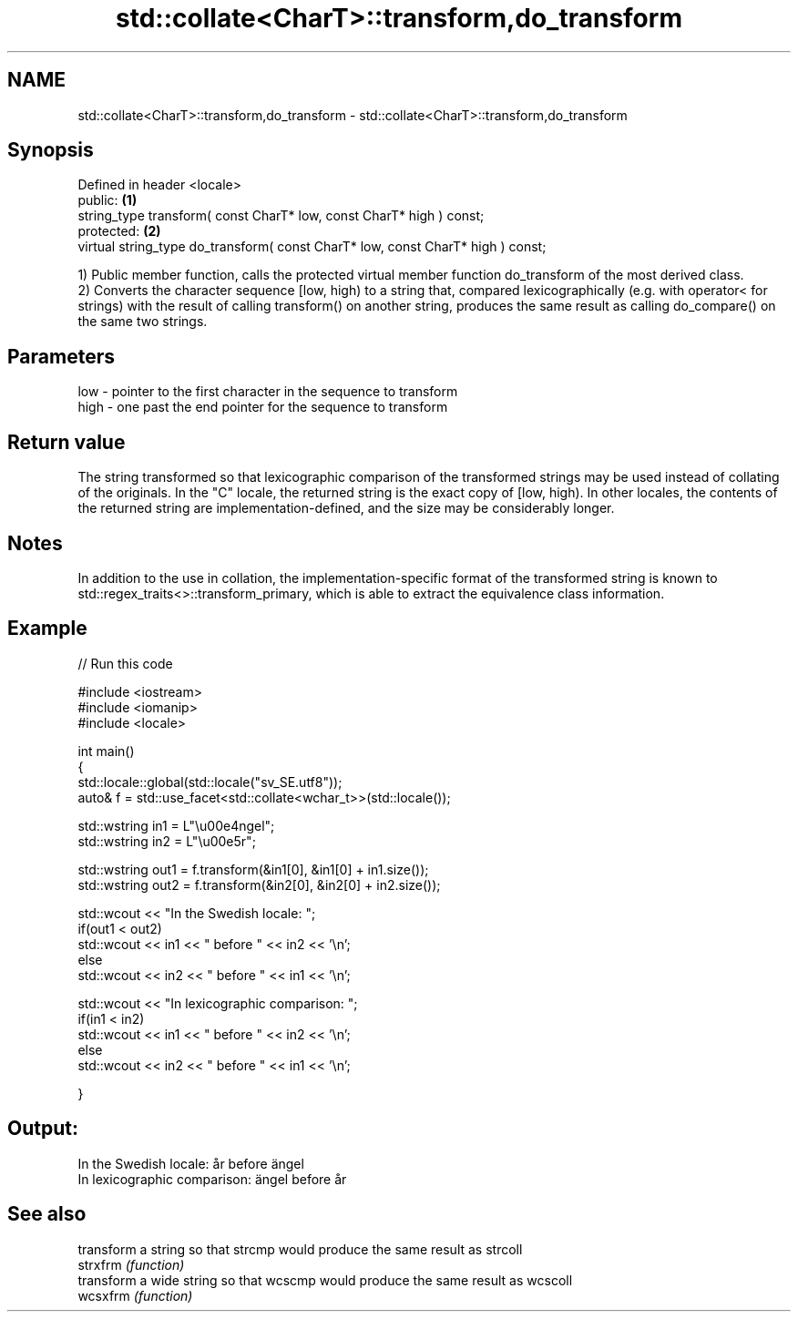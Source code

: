 .TH std::collate<CharT>::transform,do_transform 3 "2020.03.24" "http://cppreference.com" "C++ Standard Libary"
.SH NAME
std::collate<CharT>::transform,do_transform \- std::collate<CharT>::transform,do_transform

.SH Synopsis

  Defined in header <locale>
  public:                                                                        \fB(1)\fP
  string_type transform( const CharT* low, const CharT* high ) const;
  protected:                                                                     \fB(2)\fP
  virtual string_type do_transform( const CharT* low, const CharT* high ) const;

  1) Public member function, calls the protected virtual member function do_transform of the most derived class.
  2) Converts the character sequence [low, high) to a string that, compared lexicographically (e.g. with operator< for strings) with the result of calling transform() on another string, produces the same result as calling do_compare() on the same two strings.

.SH Parameters


  low  - pointer to the first character in the sequence to transform
  high - one past the end pointer for the sequence to transform


.SH Return value

  The string transformed so that lexicographic comparison of the transformed strings may be used instead of collating of the originals. In the "C" locale, the returned string is the exact copy of [low, high). In other locales, the contents of the returned string are implementation-defined, and the size may be considerably longer.

.SH Notes

  In addition to the use in collation, the implementation-specific format of the transformed string is known to std::regex_traits<>::transform_primary, which is able to extract the equivalence class information.

.SH Example

  
// Run this code

    #include <iostream>
    #include <iomanip>
    #include <locale>

    int main()
    {
        std::locale::global(std::locale("sv_SE.utf8"));
        auto& f = std::use_facet<std::collate<wchar_t>>(std::locale());

        std::wstring in1 = L"\\u00e4ngel";
        std::wstring in2 = L"\\u00e5r";

        std::wstring out1 = f.transform(&in1[0], &in1[0] + in1.size());
        std::wstring out2 = f.transform(&in2[0], &in2[0] + in2.size());

        std::wcout << "In the Swedish locale: ";
        if(out1 < out2)
             std::wcout << in1 << " before " << in2 << '\\n';
        else
             std::wcout << in2 << " before " << in1 << '\\n';

        std::wcout << "In lexicographic comparison: ";
        if(in1 < in2)
             std::wcout << in1 << " before " << in2 << '\\n';
        else
             std::wcout << in2 << " before " << in1 << '\\n';

    }

.SH Output:

    In the Swedish locale: år before ängel
    In lexicographic comparison: ängel before år


.SH See also


          transform a string so that strcmp would produce the same result as strcoll
  strxfrm \fI(function)\fP
          transform a wide string so that wcscmp would produce the same result as wcscoll
  wcsxfrm \fI(function)\fP




